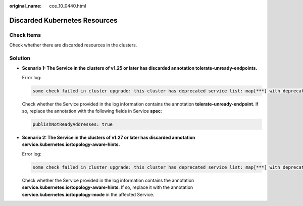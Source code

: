 :original_name: cce_10_0440.html

.. _cce_10_0440:

Discarded Kubernetes Resources
==============================

Check Items
-----------

Check whether there are discarded resources in the clusters.

Solution
--------

-  **Scenario 1: The Service in the clusters of v1.25 or later has discarded annotation tolerate-unready-endpoints.**

   Error log:

   .. code-block::

      some check failed in cluster upgrade: this cluster has deprecated service list: map[***] with deprecated annotation list [tolerate-unready-endpoints]

   Check whether the Service provided in the log information contains the annotation **tolerate-unready-endpoint**. If so, replace the annotation with the following fields in Service **spec**:

   .. code-block::

      publishNotReadyAddresses: true

-  **Scenario 2: The Service in the clusters of v1.27 or later has discarded annotation service.kubernetes.io/topology-aware-hints.**

   Error log:

   .. code-block::

      some check failed in cluster upgrade: this cluster has deprecated service list: map[***] with deprecated annotation list [service.kubernetes.io/topology-aware-hints]

   Check whether the Service provided in the log information contains the annotation **service.kubernetes.io/topology-aware-hints**. If so, replace it with the annotation **service.kubernetes.io/topology-mode** in the affected Service.
